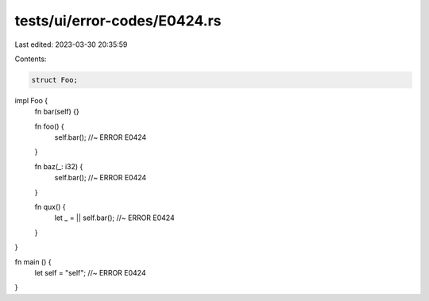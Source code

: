 tests/ui/error-codes/E0424.rs
=============================

Last edited: 2023-03-30 20:35:59

Contents:

.. code-block:: rs

    struct Foo;

impl Foo {
    fn bar(self) {}

    fn foo() {
        self.bar(); //~ ERROR E0424
    }

    fn baz(_: i32) {
        self.bar(); //~ ERROR E0424
    }

    fn qux() {
        let _ = || self.bar(); //~ ERROR E0424
    }
}

fn main () {
    let self = "self"; //~ ERROR E0424
}


